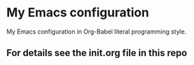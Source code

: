 * My Emacs configuration
My Emacs configuration in Org-Babel literal programming style.
** For details see the init.org file in this repo

